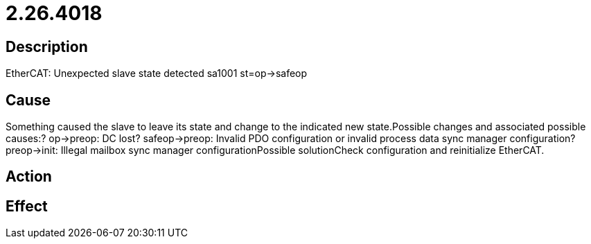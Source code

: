 = 2.26.4018
:imagesdir: img

== Description
EtherCAT: Unexpected slave state detected sa1001 st=op->safeop 

== Cause
Something caused the slave to leave its state and change to the indicated new state.Possible changes and associated possible causes:? op->preop: DC lost? safeop->preop: Invalid PDO configuration or invalid process data sync manager configuration? preop->init: Illegal mailbox sync manager configurationPossible solutionCheck configuration and reinitialize EtherCAT.

== Action
 

== Effect
 

